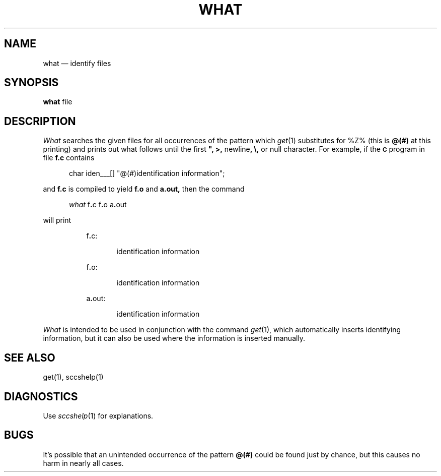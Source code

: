 .\"	@(#)what.1	6.2 (Berkeley) 11/9/03
.TH WHAT 1 "November 9, 2003"
.tr $%
.SH NAME
what \(em identify files
.SH SYNOPSIS
.tr ##
.B what
file
.ZZ
.SH DESCRIPTION
.ad
.I What
searches the given files for all occurrences
of the pattern which
.IR get\^ (1)
substitutes for $Z% (this is
\fB@(#)\fR
at this printing)
and prints out what follows until the
first \fB", >,\fR newline\fB, \\,\fR or null character.
For example, if the \fB\s-1C\fR\s+1 program in file \fBf.c\fR contains
.PP
.RE
.RS 5
char iden\(ru\(ru\(ru[] "@(#)identification information";
.RE
.PP
and \fBf.c\fR is compiled to yield \fBf.o\fR and \fBa.out,\fR
then the command
.PP
.RE
.RS 5
.I what
f\fB.\fRc f\fB.\fRo a\fB.\fRout
.RE
.PP
will print
.PP
.RE
.RS 8
f\fB.\fRc:
.PP
.RE
.RS 13
identification information
.PP
.RE
.RS 8
f\fB.\fRo:
.PP
.RE
.RS 13
identification information
.PP
.RE
.RS 8
a\fB.\fRout:
.PP
.RE
.RS 13
identification information
.PP
.RE
.I What
is intended to be used in conjunction with the \*(S) command
.IR get\^ (1),
which automatically inserts identifying information,
but it can also be used where the information is inserted manually.
.SH "SEE ALSO"
get(1), sccshelp(1)
.SH DIAGNOSTICS
Use
.IR sccshelp\^ (1)
for explanations.
.SH BUGS
It's possible that an unintended occurrence of the pattern
\fB@(#)\fR
could be
found just by chance, but this causes no harm in nearly all cases.
.tr $$
